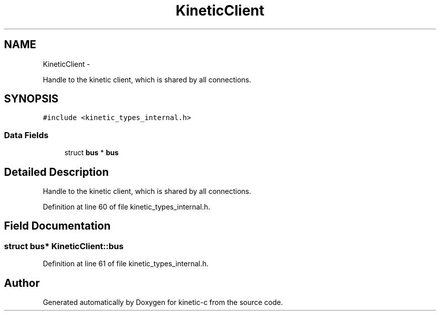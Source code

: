 .TH "KineticClient" 3 "Mon Mar 2 2015" "Version v0.12.0-beta" "kinetic-c" \" -*- nroff -*-
.ad l
.nh
.SH NAME
KineticClient \- 
.PP
Handle to the kinetic client, which is shared by all connections\&.  

.SH SYNOPSIS
.br
.PP
.PP
\fC#include <kinetic_types_internal\&.h>\fP
.SS "Data Fields"

.in +1c
.ti -1c
.RI "struct \fBbus\fP * \fBbus\fP"
.br
.in -1c
.SH "Detailed Description"
.PP 
Handle to the kinetic client, which is shared by all connections\&. 
.PP
Definition at line 60 of file kinetic_types_internal\&.h\&.
.SH "Field Documentation"
.PP 
.SS "struct \fBbus\fP* KineticClient::bus"

.PP
Definition at line 61 of file kinetic_types_internal\&.h\&.

.SH "Author"
.PP 
Generated automatically by Doxygen for kinetic-c from the source code\&.
